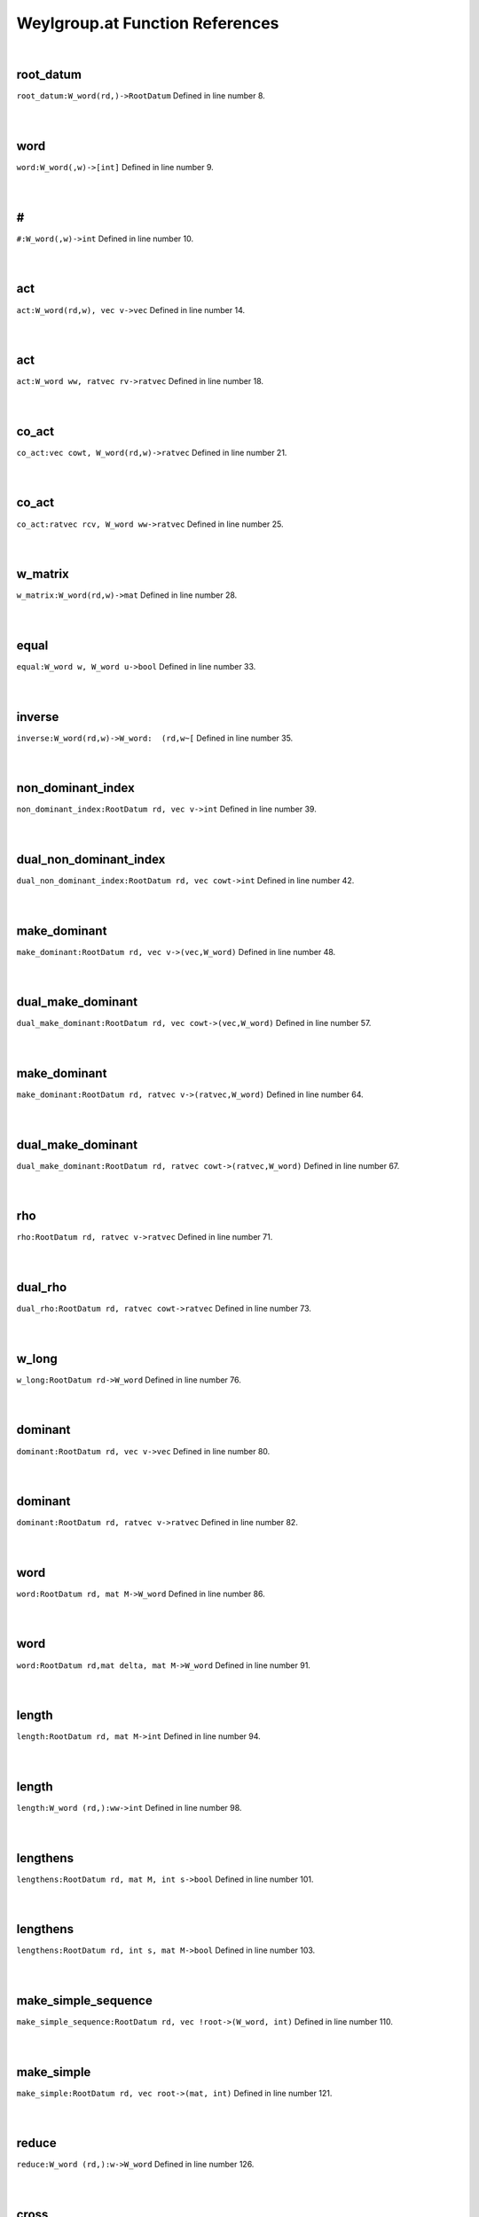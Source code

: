 .. _Weylgroup.at_ref:

Weylgroup.at Function References
=======================================================
|

.. _root_datum_w_word(rd,)->rootdatum1:

root_datum
-------------------------------------------------
| ``root_datum:W_word(rd,)->RootDatum`` Defined in line number 8.
| 
| 

.. _word_w_word(,w)->[int]1:

word
-------------------------------------------------
| ``word:W_word(,w)->[int]`` Defined in line number 9.
| 
| 

.. _\#_W_word(,w)->int1:

\#
-------------------------------------------------
| ``#:W_word(,w)->int`` Defined in line number 10.
| 
| 

.. _act_w_word(rd,w),_vec_v->vec1:

act
-------------------------------------------------
| ``act:W_word(rd,w), vec v->vec`` Defined in line number 14.
| 
| 

.. _act_w_word_ww,_ratvec_rv->ratvec1:

act
-------------------------------------------------
| ``act:W_word ww, ratvec rv->ratvec`` Defined in line number 18.
| 
| 

.. _co_act_vec_cowt,_w_word(rd,w)->ratvec1:

co_act
-------------------------------------------------
| ``co_act:vec cowt, W_word(rd,w)->ratvec`` Defined in line number 21.
| 
| 

.. _co_act_ratvec_rcv,_w_word_ww->ratvec1:

co_act
-------------------------------------------------
| ``co_act:ratvec rcv, W_word ww->ratvec`` Defined in line number 25.
| 
| 

.. _w_matrix_w_word(rd,w)->mat1:

w_matrix
-------------------------------------------------
| ``w_matrix:W_word(rd,w)->mat`` Defined in line number 28.
| 
| 

.. _equal_w_word_w,_w_word_u->bool1:

equal
-------------------------------------------------
| ``equal:W_word w, W_word u->bool`` Defined in line number 33.
| 
| 

.. _inverse_w_word(rd,w)->w_word:__(rd,w~[1:

inverse
-------------------------------------------------
| ``inverse:W_word(rd,w)->W_word:  (rd,w~[`` Defined in line number 35.
| 
| 

.. _non_dominant_index_rootdatum_rd,_vec_v->int1:

non_dominant_index
-------------------------------------------------
| ``non_dominant_index:RootDatum rd, vec v->int`` Defined in line number 39.
| 
| 

.. _dual_non_dominant_index_rootdatum_rd,_vec_cowt->int1:

dual_non_dominant_index
-------------------------------------------------
| ``dual_non_dominant_index:RootDatum rd, vec cowt->int`` Defined in line number 42.
| 
| 

.. _make_dominant_rootdatum_rd,_vec_v->(vec,w_word)1:

make_dominant
-------------------------------------------------
| ``make_dominant:RootDatum rd, vec v->(vec,W_word)`` Defined in line number 48.
| 
| 

.. _dual_make_dominant_rootdatum_rd,_vec_cowt->(vec,w_word)1:

dual_make_dominant
-------------------------------------------------
| ``dual_make_dominant:RootDatum rd, vec cowt->(vec,W_word)`` Defined in line number 57.
| 
| 

.. _make_dominant_rootdatum_rd,_ratvec_v->(ratvec,w_word)1:

make_dominant
-------------------------------------------------
| ``make_dominant:RootDatum rd, ratvec v->(ratvec,W_word)`` Defined in line number 64.
| 
| 

.. _dual_make_dominant_rootdatum_rd,_ratvec_cowt->(ratvec,w_word)1:

dual_make_dominant
-------------------------------------------------
| ``dual_make_dominant:RootDatum rd, ratvec cowt->(ratvec,W_word)`` Defined in line number 67.
| 
| 

.. _rho_rootdatum_rd,_ratvec_v->ratvec1:

rho
-------------------------------------------------
| ``rho:RootDatum rd, ratvec v->ratvec`` Defined in line number 71.
| 
| 

.. _dual_rho_rootdatum_rd,_ratvec_cowt->ratvec1:

dual_rho
-------------------------------------------------
| ``dual_rho:RootDatum rd, ratvec cowt->ratvec`` Defined in line number 73.
| 
| 

.. _w_long_rootdatum_rd->w_word1:

w_long
-------------------------------------------------
| ``w_long:RootDatum rd->W_word`` Defined in line number 76.
| 
| 

.. _dominant_rootdatum_rd,_vec_v->vec1:

dominant
-------------------------------------------------
| ``dominant:RootDatum rd, vec v->vec`` Defined in line number 80.
| 
| 

.. _dominant_rootdatum_rd,_ratvec_v->ratvec1:

dominant
-------------------------------------------------
| ``dominant:RootDatum rd, ratvec v->ratvec`` Defined in line number 82.
| 
| 

.. _word_rootdatum_rd,_mat_m->w_word1:

word
-------------------------------------------------
| ``word:RootDatum rd, mat M->W_word`` Defined in line number 86.
| 
| 

.. _word_rootdatum_rd,mat_delta,_mat_m->w_word1:

word
-------------------------------------------------
| ``word:RootDatum rd,mat delta, mat M->W_word`` Defined in line number 91.
| 
| 

.. _length_rootdatum_rd,_mat_m->int1:

length
-------------------------------------------------
| ``length:RootDatum rd, mat M->int`` Defined in line number 94.
| 
| 

.. _length_w_word_(rd,):ww->int1:

length
-------------------------------------------------
| ``length:W_word (rd,):ww->int`` Defined in line number 98.
| 
| 

.. _lengthens_rootdatum_rd,_mat_m,_int_s->bool1:

lengthens
-------------------------------------------------
| ``lengthens:RootDatum rd, mat M, int s->bool`` Defined in line number 101.
| 
| 

.. _lengthens_rootdatum_rd,_int_s,_mat_m->bool1:

lengthens
-------------------------------------------------
| ``lengthens:RootDatum rd, int s, mat M->bool`` Defined in line number 103.
| 
| 

.. _make_simple_sequence_rootdatum_rd,_vec_!root->(w_word,_int)1:

make_simple_sequence
-------------------------------------------------
| ``make_simple_sequence:RootDatum rd, vec !root->(W_word, int)`` Defined in line number 110.
| 
| 

.. _make_simple_rootdatum_rd,_vec_root->(mat,_int)1:

make_simple
-------------------------------------------------
| ``make_simple:RootDatum rd, vec root->(mat, int)`` Defined in line number 121.
| 
| 

.. _reduce_w_word_(rd,):w->w_word1:

reduce
-------------------------------------------------
| ``reduce:W_word (rd,):w->W_word`` Defined in line number 126.
| 
| 

.. _cross_w_word_(,w),kgbelt_x->kgbelt1:

cross
-------------------------------------------------
| ``cross:W_word (,w),KGBElt x->KGBElt`` Defined in line number 130.
| 
| 

.. _cross_w_word_(,w),param_p->param1:

cross
-------------------------------------------------
| ``cross:W_word (,w),Param p->Param`` Defined in line number 132.
| 
| 

.. _make_dominant_using_roots_rootdatum_rd,_ratvec_gamma->(ratvec,vec)1:

make_dominant_using_roots
-------------------------------------------------
| ``make_dominant_using_roots:RootDatum rd, ratvec gamma->(ratvec,vec)`` Defined in line number 145.
| 
| 

.. _make_dominant_using_roots_rootdatum_rd,_vec_v->(vec,vec)1:

make_dominant_using_roots
-------------------------------------------------
| ``make_dominant_using_roots:RootDatum rd, vec v->(vec,vec)`` Defined in line number 153.
| 
| 

.. _translate_to_dominant_param_p->(param,vec)1:

translate_to_dominant
-------------------------------------------------
| ``translate_to_dominant:Param p->(Param,vec)`` Defined in line number 160.
| 
| 

.. _make_integrally_dominant_rootdatum_rd,ratvec_v->(ratvec,w_word)1:

make_integrally_dominant
-------------------------------------------------
| ``make_integrally_dominant:RootDatum rd,ratvec v->(ratvec,W_word)`` Defined in line number 170.
| 
| 

.. _int_dom_act_w_word(rd,):ww,ratvec_v->ratvec1:

int_dom_act
-------------------------------------------------
| ``int_dom_act:W_word(rd,):ww,ratvec v->ratvec`` Defined in line number 174.
| 
| 

.. _left_mult_int_i,w_word(rd,w)->w_word1:

left_mult
-------------------------------------------------
| ``left_mult:int i,W_word(rd,w)->W_word`` Defined in line number 179.
| 
| 

.. _right_mult_int_i,w_word(rd,w)->w_word1:

right_mult
-------------------------------------------------
| ``right_mult:int i,W_word(rd,w)->W_word`` Defined in line number 180.
| 
| 

.. _conjugate_int_i,_w_word(rd,w)->w_word1:

conjugate
-------------------------------------------------
| ``conjugate:int i, W_word(rd,w)->W_word`` Defined in line number 181.
| 
| 

.. _multiply_w_word(rd,v),_w_word(,w)->w_word1:

multiply
-------------------------------------------------
| ``multiply:W_word(rd,v), W_word(,w)->W_word`` Defined in line number 183.
| 
| 

.. _conjugate_w_word(rd,v),_w_word(,w)->w_word1:

conjugate
-------------------------------------------------
| ``conjugate:W_word(rd,v), W_word(,w)->W_word`` Defined in line number 186.
| 
| 

.. _\^_W_word_(!rd,w),_int_n->W_word1:

\^
-------------------------------------------------
| ``^:W_word (!rd,w), int n->W_word`` Defined in line number 190.
| 
| 

.. _involution_innerclass_ic,_w_word(,w)->mat1:

involution
-------------------------------------------------
| ``involution:InnerClass ic, W_word(,w)->mat`` Defined in line number 199.
| 
| 

.. _imaginary_roots_innerclass_ic,_w_word_tw->mat1:

imaginary_roots
-------------------------------------------------
| ``imaginary_roots:InnerClass ic, W_word tw->mat`` Defined in line number 204.
| 
| 

.. _real_roots_innerclass_ic,_w_word_tw->mat1:

real_roots
-------------------------------------------------
| ``real_roots:InnerClass ic, W_word tw->mat`` Defined in line number 206.
| 
| 

.. _imaginary_coroots_innerclass_ic,_w_word_tw->mat1:

imaginary_coroots
-------------------------------------------------
| ``imaginary_coroots:InnerClass ic, W_word tw->mat`` Defined in line number 208.
| 
| 

.. _real_coroots_innerclass_ic,_w_word_tw->mat1:

real_coroots
-------------------------------------------------
| ``real_coroots:InnerClass ic, W_word tw->mat`` Defined in line number 210.
| 
| 

.. _invariant_form_rootdatum_rd->mat1:

invariant_form
-------------------------------------------------
| ``invariant_form:RootDatum rd->mat`` Defined in line number 220.
| 
| 

.. _invariant_form_rootdatum_rd,_ratvec_v,_ratvec_w->rat1:

invariant_form
-------------------------------------------------
| ``invariant_form:RootDatum rd, ratvec v, ratvec w->rat`` Defined in line number 221.
| 
| 

.. _nondegenerate_invariant_form_(rootdatum,ratvec,ratvec)(rd,v,):args->rat1:

nondegenerate_invariant_form
-------------------------------------------------
| ``nondegenerate_invariant_form:(RootDatum,ratvec,ratvec)(rd,v,):args->rat`` Defined in line number 224.
| 
| 

.. _co_invariant_form_rootdatum_rd->mat1:

co_invariant_form
-------------------------------------------------
| ``co_invariant_form:RootDatum rd->mat`` Defined in line number 228.
| 
| 

.. _co_invariant_form_rootdatum_rd,_ratvec_v,_ratvec_w->rat1:

co_invariant_form
-------------------------------------------------
| ``co_invariant_form:RootDatum rd, ratvec v, ratvec w->rat`` Defined in line number 229.
| 
| 

.. _delete_[w_word]_list,_int_k->[w_word]:_list[:k]##list[k+11:

delete
-------------------------------------------------
| ``delete:[W_word] list, int k->[W_word]: list[:k]##list[k+1`` Defined in line number 233.
| 
| 

.. _order_w_word_w->int1:

order
-------------------------------------------------
| ``order:W_word w->int`` Defined in line number 236.
| 
| 

.. _is_elliptic_w_word_w->bool1:

is_elliptic
-------------------------------------------------
| ``is_elliptic:W_word w->bool`` Defined in line number 238.
| 
| 

.. _is_regular_w_word_w->bool1:

is_regular
-------------------------------------------------
| ``is_regular:W_word w->bool`` Defined in line number 239.
| 
| 

.. _move_towards_no_cminus_kgbelt_x->(kgbelt,int)1:

move_towards_no_Cminus
-------------------------------------------------
| ``move_towards_no_Cminus:KGBElt x->(KGBElt,int)`` Defined in line number 246.
| 
| 

.. _make_no_cminus_kgbelt_x->(kgbelt,w_word)1:

make_no_Cminus
-------------------------------------------------
| ``make_no_Cminus:KGBElt x->(KGBElt,W_word)`` Defined in line number 250.
| 
| 

.. _move_towards_no_cplus_kgbelt_x->(kgbelt,int)1:

move_towards_no_Cplus
-------------------------------------------------
| ``move_towards_no_Cplus:KGBElt x->(KGBElt,int)`` Defined in line number 257.
| 
| 

.. _make_no_cplus_kgbelt_x->(kgbelt,w_word)1:

make_no_Cplus
-------------------------------------------------
| ``make_no_Cplus:KGBElt x->(KGBElt,W_word)`` Defined in line number 261.
| 
| 

.. _make_no_cminus_param_p->param1:

make_no_Cminus
-------------------------------------------------
| ``make_no_Cminus:Param p->Param`` Defined in line number 268.
| 
| 

.. _make_no_cplus_param_p->param1:

make_no_Cplus
-------------------------------------------------
| ``make_no_Cplus:Param p->Param`` Defined in line number 271.
| 
| 

.. _W_word1:

W_word
-----------------------------------------
| ``(RootDatum,[int])`` Defined in line number 6.
| 
| 

